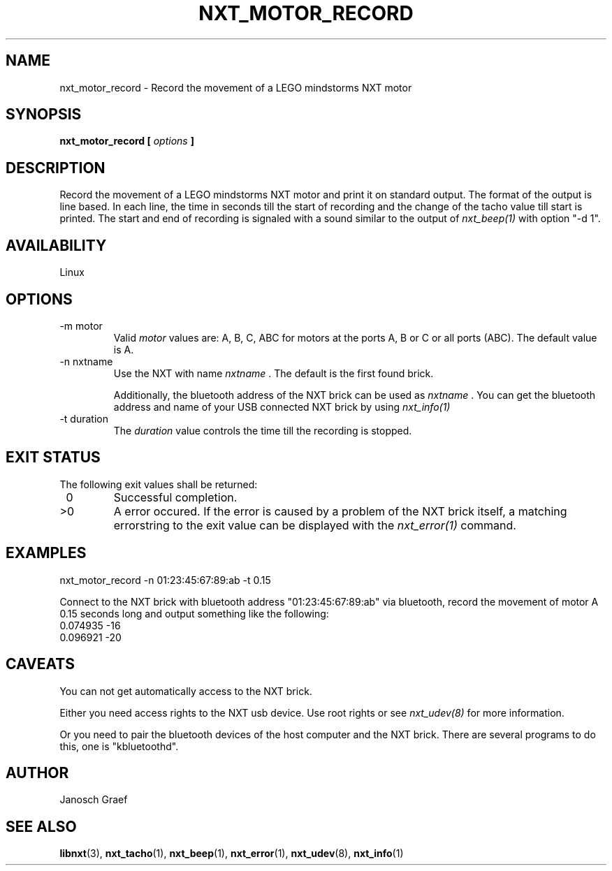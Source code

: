 .\" This manpage is free software; the Free Software Foundation
.\" gives unlimited permission to copy, distribute and modify it.
.\" 
.\"
.\" Process this file with
.\" groff -man -Tascii nxt_motor_record.1
.\"
.TH NXT_MOTOR_RECORD 1 "JUNE 2008" Linux "User Manuals"
.SH NAME
nxt_motor_record \- Record the movement of a LEGO mindstorms NXT motor
.SH SYNOPSIS
.B nxt_motor_record [
.I options
.B ]
.SH DESCRIPTION
Record the movement of a LEGO mindstorms NXT motor and print it on standard
output. The format of the output is line based. In each line, the time in 
seconds till the start of recording and the change of the tacho value till
start is printed. The start and end of recording is signaled with a sound
similar to the output of
.I nxt_beep(1)
with option "-d 1".
.SH AVAILABILITY 
Linux
.SH OPTIONS
.IP "-m motor"
Valid 
.I motor
values are: A, B, C, ABC for motors at the ports A, B or C or all ports (ABC). 
The default value is A.
.IP "-n nxtname"
Use the NXT with name 
.I "nxtname" 
\&. The default is the first found brick. 
.sp
Additionally, the bluetooth address of the NXT brick can be used as
.I nxtname
\&. You can get the bluetooth address and name of your USB connected
NXT brick by using
.I nxt_info(1)
.IP "-t duration"
The 
.I duration
value controls the time till the recording is stopped.
.SH EXIT STATUS
.LP
The following exit values shall be returned:
.TP 7
\ 0
Successful completion.
.TP 7
>0
A error occured. If the error is caused by a problem of the NXT brick itself, 
a matching errorstring to the exit value can be displayed with the 
.I nxt_error(1) 
command.
.sp
.SH EXAMPLES
nxt_motor_record -n 01:23:45:67:89:ab -t 0.15
.LP
Connect to the NXT brick with bluetooth address "01:23:45:67:89:ab" via 
bluetooth, record the movement of motor A 0.15 seconds long and output 
something like the following:
.br
0.074935 -16
.br
0.096921 -20
.SH CAVEATS
You can not get automatically access to the NXT brick.

Either you need access rights to the NXT usb device. Use root rights or see  
.I nxt_udev(8) 
for more information.

Or you need to pair the bluetooth devices of the host computer and the 
NXT brick. There are several programs to do this, one is 
"kbluetoothd".
.SH AUTHOR
Janosch Graef
.\" man page author: J. "MUFTI" Scheurich (IITS Universitaet Stuttgart)
.SH "SEE ALSO"
.BR libnxt (3), 
.BR nxt_tacho (1),
.BR nxt_beep (1),
.BR nxt_error (1),
.BR nxt_udev (8),
.BR nxt_info (1)

